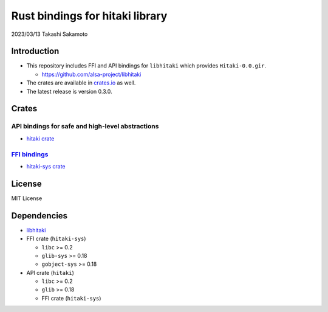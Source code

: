 ================================
Rust bindings for hitaki library
================================

2023/03/13
Takashi Sakamoto

Introduction
============

* This repository includes FFI and API bindings for ``libhitaki`` which provides ``Hitaki-0.0.gir``.

  * https://github.com/alsa-project/libhitaki

* The crates are available in `crates.io <https://crates.io/>`_ as well.

* The latest release is version 0.3.0.

Crates
======

API bindings for safe and high-level abstractions
-------------------------------------------------

* `hitaki crate <hitaki/README.md>`_

`FFI bindings <https://doc.rust-lang.org/cargo/reference/build-scripts.html#-sys-packages>`_
--------------------------------------------------------------------------------------------

* `hitaki-sys crate <hitaki-sys/README.md>`_

License
=======

MIT License

Dependencies
============

* `libhitaki <https://github.com/takaswie/libhitaki>`_
* FFI crate (``hitaki-sys``)

  * ``libc`` >= 0.2
  * ``glib-sys`` >= 0.18
  * ``gobject-sys`` >= 0.18

* API crate (``hitaki``)

  * ``libc`` >= 0.2
  * ``glib`` >= 0.18
  * FFI crate (``hitaki-sys``)
